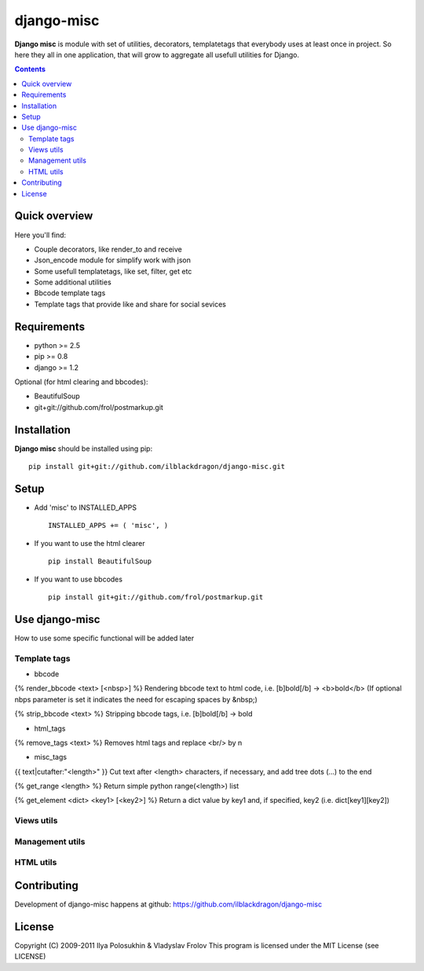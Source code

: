 django-misc
##############

**Django misc** is module with set of utilities, decorators, templatetags that everybody uses at least once in project.
So here they all in one application, that will grow to aggregate all usefull utilities for Django.

.. contents::

Quick overview
==============

Here you'll find:

* Couple decorators, like render_to and receive
* Json_encode module for simplify work with json
* Some usefull templatetags, like set, filter, get etc
* Some additional utilities
* Bbcode template tags
* Template tags that provide like and share for social sevices



Requirements
==============

- python >= 2.5
- pip >= 0.8
- django >= 1.2

Optional (for html clearing and bbcodes):

- BeautifulSoup 
- git+git://github.com/frol/postmarkup.git

Installation
=============

**Django misc** should be installed using pip: ::

    pip install git+git://github.com/ilblackdragon/django-misc.git


Setup
============

- Add 'misc' to INSTALLED_APPS ::

    INSTALLED_APPS += ( 'misc', )
  
- If you want to use the html clearer ::
    
    pip install BeautifulSoup
    
- If you want to use bbcodes ::
    
    pip install git+git://github.com/frol/postmarkup.git
    
    
Use django-misc
===============

How to use some specific functional will be added later

Template tags
-------------

- bbcode

{% render_bbcode <text> [<nbsp>] %}
Rendering bbcode text to html code, i.e. [b]bold[/b] -> <b>bold</b>
(If optional nbps parameter is set it indicates the need for escaping spaces by &nbsp;)

{% strip_bbcode <text> %}
Stripping bbcode tags, i.e. [b]bold[/b] -> bold

- html_tags

{% remove_tags <text> %}
Removes html tags and replace <br/> by \n

- misc_tags

{{ text|cutafter:"<length>" }}
Cut text after <length> characters, if necessary, and add tree dots (...) to the end

{% get_range <length> %}
Return simple python range(<length>) list

{% get_element <dict> <key1> [<key2>] %}
Return a dict value by key1 and, if specified, key2 (i.e. dict[key1][key2])

Views utils
-----------

Management utils
----------------

HTML utils
----------



Contributing
============

Development of django-misc happens at github: https://github.com/ilblackdragon/django-misc

License
============

Copyright (C) 2009-2011 Ilya Polosukhin & Vladyslav Frolov
This program is licensed under the MIT License (see LICENSE)
 
